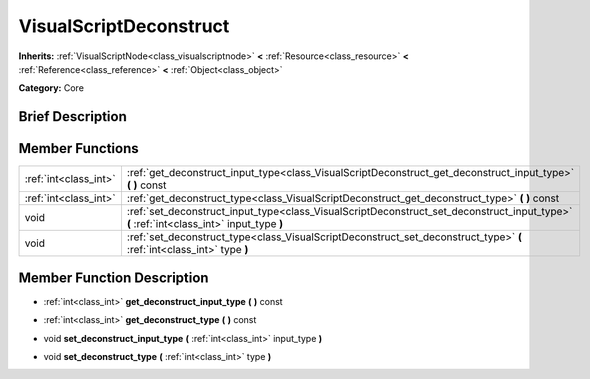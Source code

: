 .. Generated automatically by doc/tools/makerst.py in Godot's source tree.
.. DO NOT EDIT THIS FILE, but the doc/base/classes.xml source instead.

.. _class_VisualScriptDeconstruct:

VisualScriptDeconstruct
=======================

**Inherits:** :ref:`VisualScriptNode<class_visualscriptnode>` **<** :ref:`Resource<class_resource>` **<** :ref:`Reference<class_reference>` **<** :ref:`Object<class_object>`

**Category:** Core

Brief Description
-----------------



Member Functions
----------------

+------------------------+--------------------------------------------------------------------------------------------------------------------------------------------+
| :ref:`int<class_int>`  | :ref:`get_deconstruct_input_type<class_VisualScriptDeconstruct_get_deconstruct_input_type>`  **(** **)** const                             |
+------------------------+--------------------------------------------------------------------------------------------------------------------------------------------+
| :ref:`int<class_int>`  | :ref:`get_deconstruct_type<class_VisualScriptDeconstruct_get_deconstruct_type>`  **(** **)** const                                         |
+------------------------+--------------------------------------------------------------------------------------------------------------------------------------------+
| void                   | :ref:`set_deconstruct_input_type<class_VisualScriptDeconstruct_set_deconstruct_input_type>`  **(** :ref:`int<class_int>` input_type  **)** |
+------------------------+--------------------------------------------------------------------------------------------------------------------------------------------+
| void                   | :ref:`set_deconstruct_type<class_VisualScriptDeconstruct_set_deconstruct_type>`  **(** :ref:`int<class_int>` type  **)**                   |
+------------------------+--------------------------------------------------------------------------------------------------------------------------------------------+

Member Function Description
---------------------------

.. _class_VisualScriptDeconstruct_get_deconstruct_input_type:

- :ref:`int<class_int>`  **get_deconstruct_input_type**  **(** **)** const

.. _class_VisualScriptDeconstruct_get_deconstruct_type:

- :ref:`int<class_int>`  **get_deconstruct_type**  **(** **)** const

.. _class_VisualScriptDeconstruct_set_deconstruct_input_type:

- void  **set_deconstruct_input_type**  **(** :ref:`int<class_int>` input_type  **)**

.. _class_VisualScriptDeconstruct_set_deconstruct_type:

- void  **set_deconstruct_type**  **(** :ref:`int<class_int>` type  **)**



